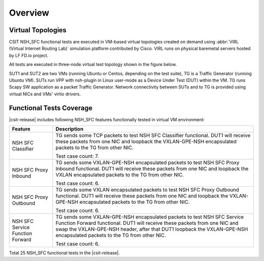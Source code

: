 Overview
========

Virtual Topologies
------------------

CSIT NSH_SFC functional tests are executed in VM-based virtual topologies
created on demand using :abbr:`VIRL (Virtual Internet Routing Lab)`
simulation platform contributed by Cisco. VIRL runs on physical
baremetal servers hosted by LF FD.io project.

All tests are executed in three-node virtual test topology shown in the
figure below.

.. only:: latex

    .. raw:: latex

        \begin{figure}[H]
            \centering
                \graphicspath{{../_tmp/src/vpp_functional_tests/}}
                \includegraphics[width=0.90\textwidth]{virtual-3n-nic2nic}
                \label{fig:virtual-3n-nic2nic}
        \end{figure}

.. only:: html

    .. figure:: ../vpp_functional_tests/virtual-3n-nic2nic.svg
        :alt: virtual-3n-nic2nic
        :align: center

SUT1 and SUT2 are two VMs (running Ubuntu or Centos, depending on the
test suite), TG is a Traffic Generator (running Ubuntu VM). SUTs run VPP
with nsh-plugin in Linux user-mode as a Device Under Test (DUT) within
the VM. TG runs Scapy SW application as a packet Traffic Generator.
Network connectivity between SUTs and to TG is provided using virtual
NICs and VMs' virtio drivers.

Functional Tests Coverage
-------------------------

|csit-release| includes following NSH_SFC features functionally
tested in virtual VM environment:

+-----------------------+----------------------------------------------+
| Feature               |  Description                                 |
+=======================+==============================================+
| NSH SFC Classifier    | TG sends some TCP packets to test NSH SFC    |
|                       | Classifier functional. DUT1 will receive     |
|                       | these packets from one NIC and loopback the  |
|                       | VXLAN-GPE-NSH encapsulated packets to the TG |
|                       | from other NIC.                              |
|                       |                                              |
|                       | Test case count: 7.                          |
+-----------------------+----------------------------------------------+
| NSH SFC Proxy Inbound | TG sends some VXLAN-GPE-NSH encapsulated     |
|                       | packets to test NSH SFC Proxy Inbound        |
|                       | functional. DUT1 will receive these packets  |
|                       | from one NIC and loopback the VXLAN          |
|                       | encapsulated packets to the TG from other    |
|                       | NIC.                                         |
|                       |                                              |
|                       | Test case count: 6.                          |
+-----------------------+----------------------------------------------+
| NSH SFC Proxy         | TG sends some VXLAN encapsulated packets to  |
| Outbound              | test NSH SFC Proxy Outbound functional. DUT1 |
|                       | will receive these packets from one NIC and  |
|                       | loopback the VXLAN-GPE-NSH encapsulated      |
|                       | packets to the TG from other NIC.            |
|                       |                                              |
|                       | Test case count: 6.                          |
+-----------------------+----------------------------------------------+
| NSH SFC Service       | TG sends some VXLAN-GPE-NSH                  |
| Function Forward      | encapsulated packets to test NSH SFC Service |
|                       | Function Forward functional. DUT1 will       |
|                       | receive these packets from one NIC and swap  |
|                       | the VXLAN-GPE-NSH header, after that DUT1    |
|                       | loopback the VXLAN-GPE-NSH encapsulated      |
|                       | packets to the TG from other NIC.            |
|                       |                                              |
|                       | Test case count: 6.                          |
+-----------------------+----------------------------------------------+

Total 25 NSH_SFC functional tests in the |csit-release|.
